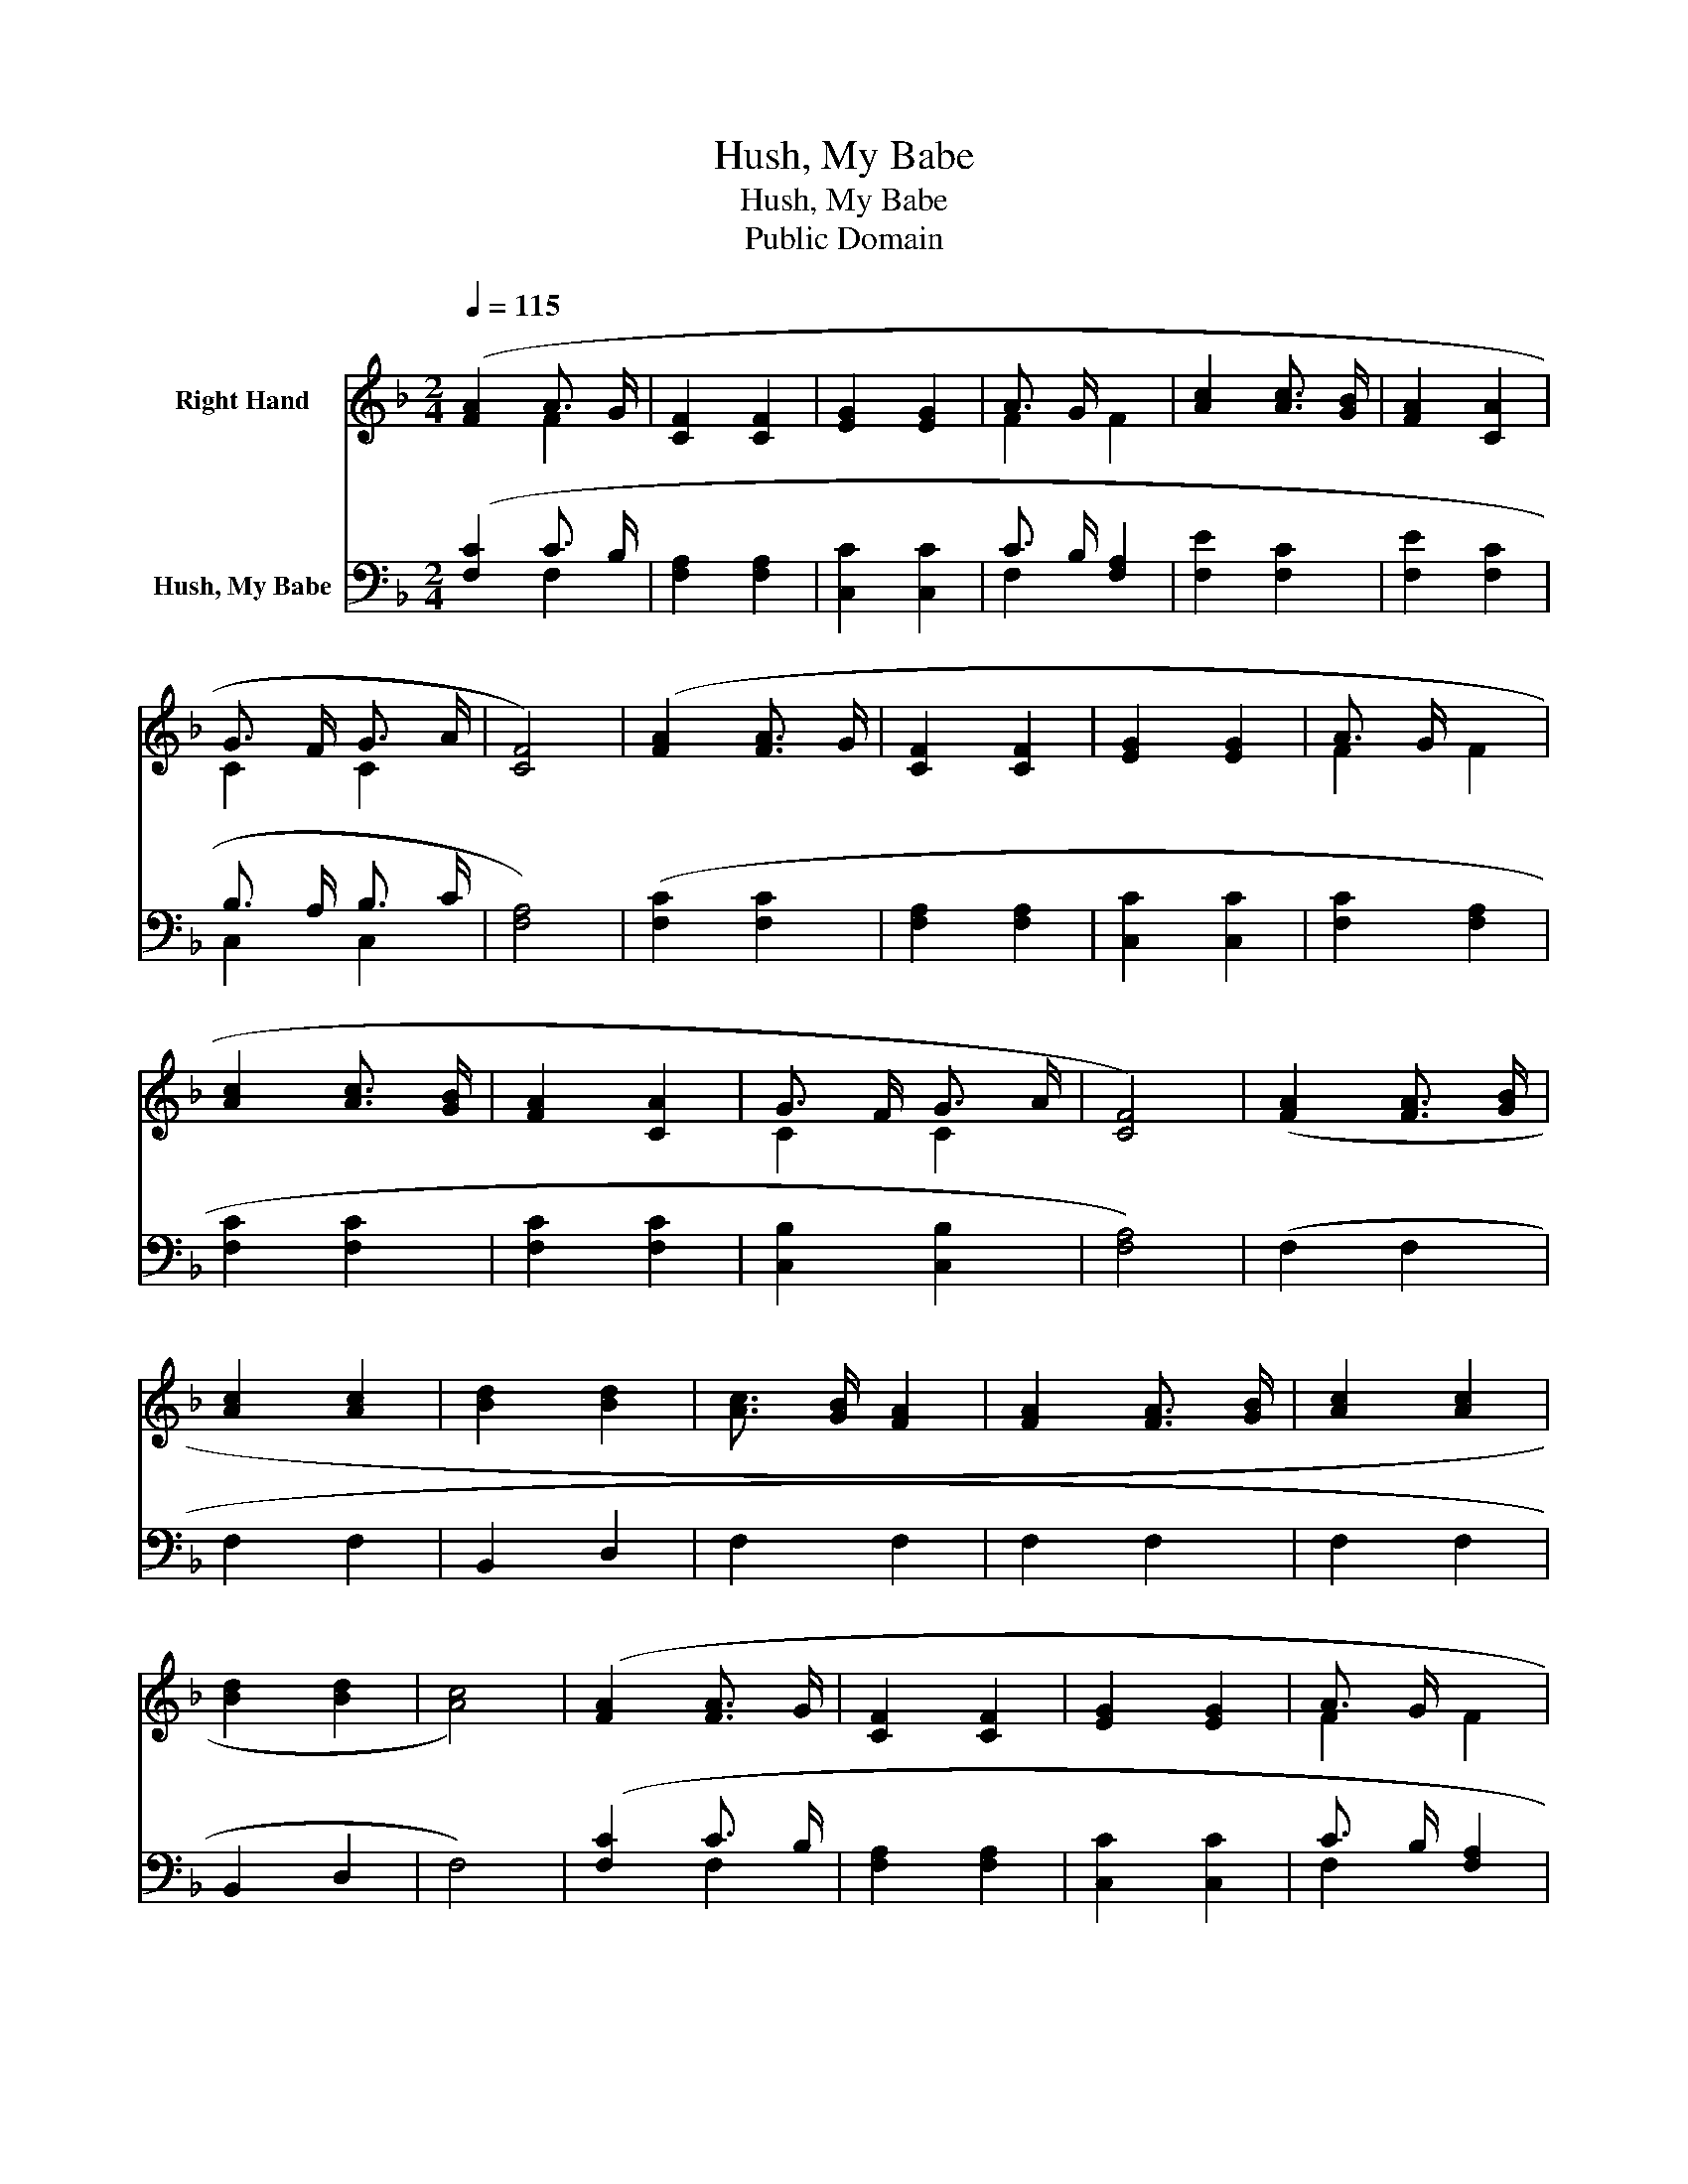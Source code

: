 X:1
T:Hush, My Babe
T:Hush, My Babe
T:Public Domain
Z:Public Domain
%%score ( 1 2 ) ( 3 4 )
L:1/8
Q:1/4=115
M:2/4
K:F
V:1 treble nm="Right Hand"
V:2 treble 
V:3 bass nm="Hush, My Babe"
V:4 bass 
V:1
 ([FA]2 A3/2 G/ | [CF]2 [CF]2 | [EG]2 [EG]2 | A3/2 G/ x2 | [Ac]2 [Ac]3/2 [GB]/ | [FA]2 [CA]2 | %6
 G3/2 F/ G3/2 A/ | [CF]4) | ([FA]2 [FA]3/2 G/ | [CF]2 [CF]2 | [EG]2 [EG]2 | A3/2 G/ x2 | %12
 [Ac]2 [Ac]3/2 [GB]/ | [FA]2 [CA]2 | G3/2 F/ G3/2 A/ | [CF]4) | ([FA]2 [FA]3/2 [GB]/ | %17
 [Ac]2 [Ac]2 | [Bd]2 [Bd]2 | [Ac]3/2 [GB]/ [FA]2 | [FA]2 [FA]3/2 [GB]/ | [Ac]2 [Ac]2 | %22
 [Bd]2 [Bd]2 | [Ac]4) | ([FA]2 [FA]3/2 G/ | [CF]2 [CF]2 | [EG]2 [EG]2 | A3/2 G/ x2 | %28
 [Ac]2 [Ac]3/2 [GB]/ | [FA]2 [CA]2 | G3/2 F/ G3/2 A/ | [CF]8) |] %32
V:2
 x2 F2 | x4 | x4 | F2 F2 | x4 | x4 | C2 C2 | x4 | x4 | x4 | x4 | F2 F2 | x4 | x4 | C2 C2 | x4 | %16
 x4 | x4 | x4 | x4 | x4 | x4 | x4 | x4 | x4 | x4 | x4 | F2 F2 | x4 | x4 | C2 C2 | x8 |] %32
V:3
 ([F,C]2 C3/2 B,/ | [F,A,]2 [F,A,]2 | [C,C]2 [C,C]2 | C3/2 B,/ [F,A,]2 | [F,E]2 [F,C]2 | %5
 [F,E]2 [F,C]2 | B,3/2 A,/ B,3/2 C/ | [F,A,]4) | ([F,C]2 [F,C]2 | [F,A,]2 [F,A,]2 | [C,C]2 [C,C]2 | %11
 [F,C]2 [F,A,]2 | [F,C]2 [F,C]2 | [F,C]2 [F,C]2 | [C,B,]2 [C,B,]2 | [F,A,]4) | (F,2 F,2 | F,2 F,2 | %18
 B,,2 D,2 | F,2 F,2 | F,2 F,2 | F,2 F,2 | B,,2 D,2 | F,4) | ([F,C]2 C3/2 B,/ | [F,A,]2 [F,A,]2 | %26
 [C,C]2 [C,C]2 | C3/2 B,/ [F,A,]2 | [F,F]2 [F,C]2 | [F,C]2 [F,C]2 | B,3/2 A,/ B,3/2 C/ | %31
 [F,A,]8) |] %32
V:4
 x2 F,2 | x4 | x4 | F,2 x2 | x4 | x4 | C,2 C,2 | x4 | x4 | x4 | x4 | x4 | x4 | x4 | x4 | x4 | x4 | %17
 x4 | x4 | x4 | x4 | x4 | x4 | x4 | x2 F,2 | x4 | x4 | F,2 x2 | x4 | x4 | C,2 C,2 | x8 |] %32

